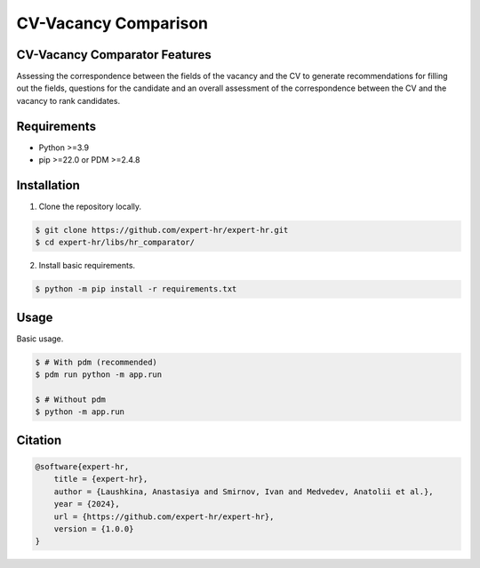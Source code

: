 CV-Vacancy Comparison
---------------------


CV-Vacancy Comparator Features
==============================

Assessing the correspondence between the fields of the vacancy and the CV to generate recommendations for filling out the fields, questions for the candidate and an overall assessment of the correspondence between the CV and the vacancy to rank candidates.

.. image:: docs/UML_comparator.png
    :width: 700px
    :align: center
    :alt: Comparator Diagram


Requirements
============

- Python >=3.9
- pip >=22.0 or PDM >=2.4.8


Installation
============

1. Clone the repository locally.

.. code-block:: bash

    $ git clone https://github.com/expert-hr/expert-hr.git
    $ cd expert-hr/libs/hr_comparator/

2. Install basic requirements.

.. code-block:: bash

    $ python -m pip install -r requirements.txt


Usage
=====

Basic usage.

.. code-block:: bash

    $ # With pdm (recommended)
    $ pdm run python -m app.run

    $ # Without pdm
    $ python -m app.run


Citation
========

.. code-block:: bash

    @software{expert-hr,
        title = {expert-hr},
        author = {Laushkina, Anastasiya and Smirnov, Ivan and Medvedev, Anatolii et al.},
        year = {2024},
        url = {https://github.com/expert-hr/expert-hr},
        version = {1.0.0}
    }

